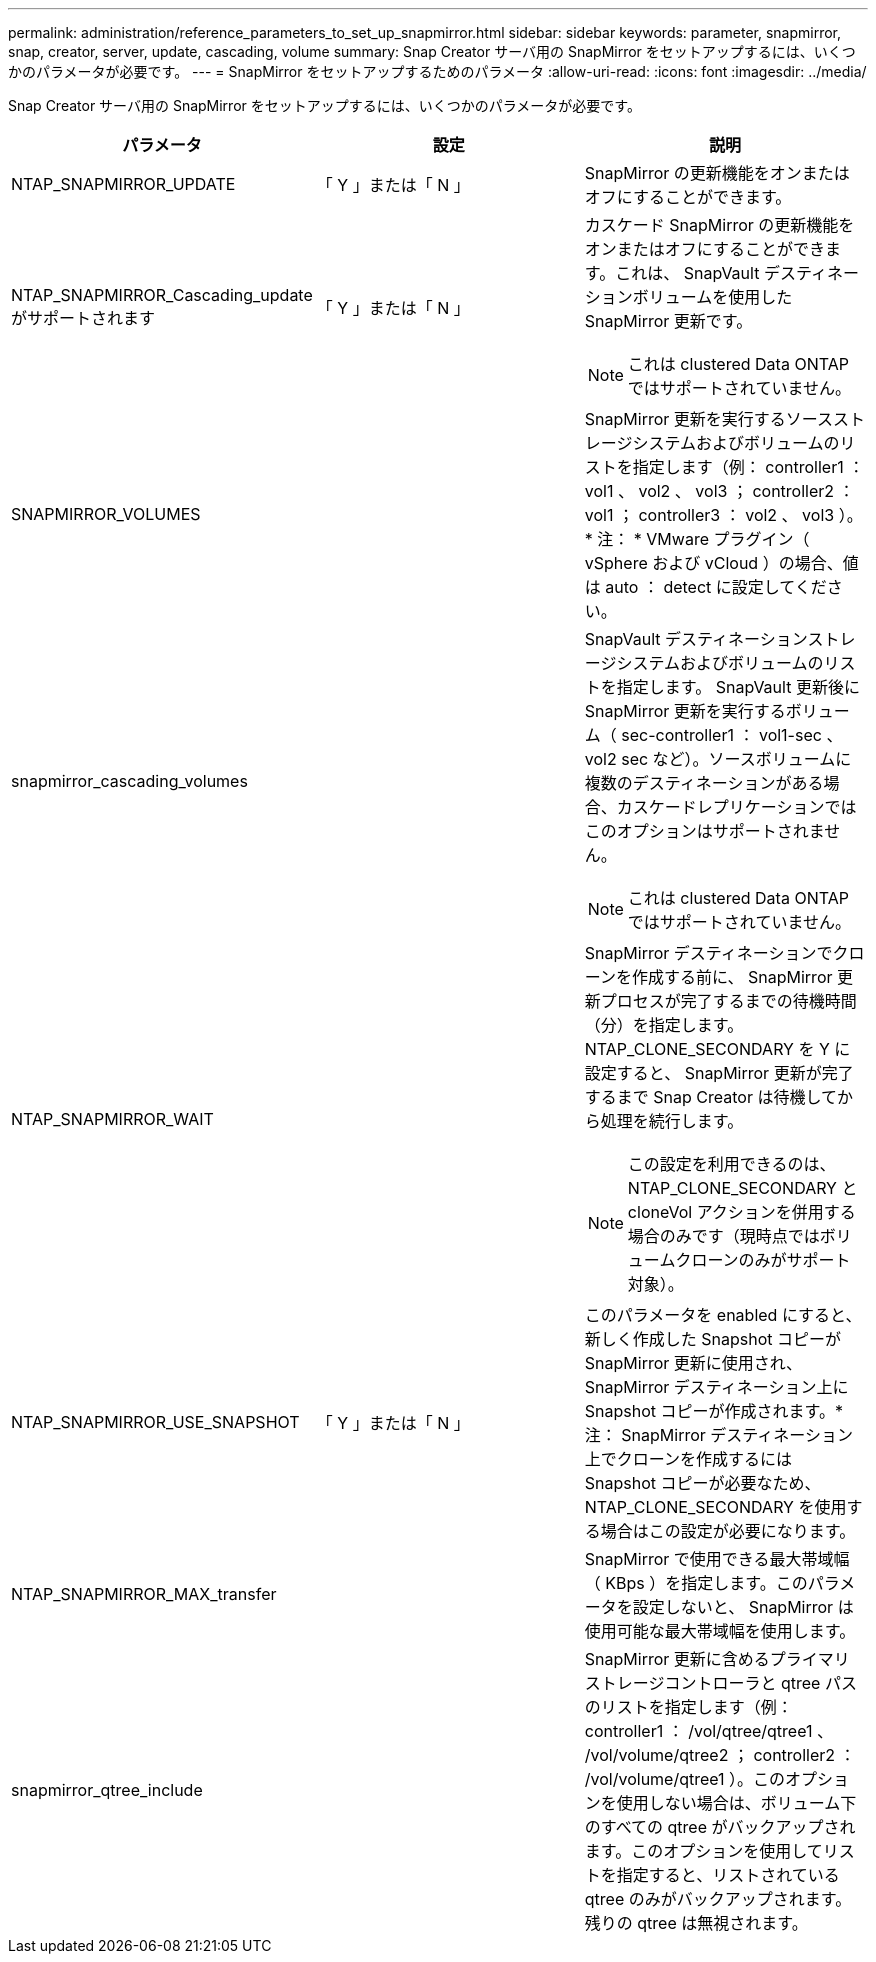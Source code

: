 ---
permalink: administration/reference_parameters_to_set_up_snapmirror.html 
sidebar: sidebar 
keywords: parameter, snapmirror, snap, creator, server, update, cascading, volume 
summary: Snap Creator サーバ用の SnapMirror をセットアップするには、いくつかのパラメータが必要です。 
---
= SnapMirror をセットアップするためのパラメータ
:allow-uri-read: 
:icons: font
:imagesdir: ../media/


[role="lead"]
Snap Creator サーバ用の SnapMirror をセットアップするには、いくつかのパラメータが必要です。

|===
| パラメータ | 設定 | 説明 


 a| 
NTAP_SNAPMIRROR_UPDATE
 a| 
「 Y 」または「 N 」
 a| 
SnapMirror の更新機能をオンまたはオフにすることができます。



 a| 
NTAP_SNAPMIRROR_Cascading_update がサポートされます
 a| 
「 Y 」または「 N 」
 a| 
カスケード SnapMirror の更新機能をオンまたはオフにすることができます。これは、 SnapVault デスティネーションボリュームを使用した SnapMirror 更新です。


NOTE: これは clustered Data ONTAP ではサポートされていません。



 a| 
SNAPMIRROR_VOLUMES
 a| 
 a| 
SnapMirror 更新を実行するソースストレージシステムおよびボリュームのリストを指定します（例： controller1 ： vol1 、 vol2 、 vol3 ； controller2 ： vol1 ； controller3 ： vol2 、 vol3 ）。* 注： * VMware プラグイン（ vSphere および vCloud ）の場合、値は auto ： detect に設定してください。



 a| 
snapmirror_cascading_volumes
 a| 
 a| 
SnapVault デスティネーションストレージシステムおよびボリュームのリストを指定します。 SnapVault 更新後に SnapMirror 更新を実行するボリューム（ sec-controller1 ： vol1-sec 、 vol2 sec など）。ソースボリュームに複数のデスティネーションがある場合、カスケードレプリケーションではこのオプションはサポートされません。


NOTE: これは clustered Data ONTAP ではサポートされていません。



 a| 
NTAP_SNAPMIRROR_WAIT
 a| 
 a| 
SnapMirror デスティネーションでクローンを作成する前に、 SnapMirror 更新プロセスが完了するまでの待機時間（分）を指定します。 NTAP_CLONE_SECONDARY を Y に設定すると、 SnapMirror 更新が完了するまで Snap Creator は待機してから処理を続行します。


NOTE: この設定を利用できるのは、 NTAP_CLONE_SECONDARY と cloneVol アクションを併用する場合のみです（現時点ではボリュームクローンのみがサポート対象）。



 a| 
NTAP_SNAPMIRROR_USE_SNAPSHOT
 a| 
「 Y 」または「 N 」
 a| 
このパラメータを enabled にすると、新しく作成した Snapshot コピーが SnapMirror 更新に使用され、 SnapMirror デスティネーション上に Snapshot コピーが作成されます。* 注： SnapMirror デスティネーション上でクローンを作成するには Snapshot コピーが必要なため、 NTAP_CLONE_SECONDARY を使用する場合はこの設定が必要になります。



 a| 
NTAP_SNAPMIRROR_MAX_transfer
 a| 
 a| 
SnapMirror で使用できる最大帯域幅（ KBps ）を指定します。このパラメータを設定しないと、 SnapMirror は使用可能な最大帯域幅を使用します。



 a| 
snapmirror_qtree_include
 a| 
 a| 
SnapMirror 更新に含めるプライマリストレージコントローラと qtree パスのリストを指定します（例： controller1 ： /vol/qtree/qtree1 、 /vol/volume/qtree2 ； controller2 ： /vol/volume/qtree1 ）。このオプションを使用しない場合は、ボリューム下のすべての qtree がバックアップされます。このオプションを使用してリストを指定すると、リストされている qtree のみがバックアップされます。残りの qtree は無視されます。

|===